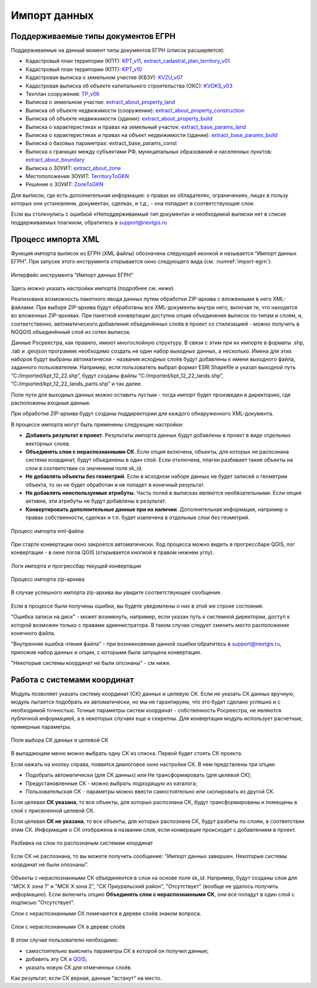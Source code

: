 .. sectionauthor:: Роман Гайнуллов <roman.gainullov@nextgis.ru>

.. _ngq_rr_import:

Импорт данных
=============

.. _ngq_rr_import_supported:

Поддерживаемые типы документов ЕГРН
-----------------------------------

Поддерживаемые на данный момент типы документов ЕГРН (список расширяется):

* Кадастровый план территории (КПТ): `KPT_v11, extract_cadastral_plan_territory_v01 <https://rosreestr.gov.ru/upload/Doc/10-upr/extract_cadastral_plan_territory_v01.rar>`_ 
* Кадастровый план территории (КПТ): `KPT_v10 <https://rosreestr.gov.ru/upload/Doc/10-upr/KPT_v10.zip>`_
* Кадастровая выписка о земельном участке (КВЗУ): `KVZU_v07 <https://rosreestr.gov.ru/upload/Doc/10-upr/KVZU_v07.zip>`_
* Кадастровая выписка об объекте капитального строительства (ОКС): `KVOKS_v03 <https://rosreestr.gov.ru/upload/Doc/10-upr/KVOKS_v03.zip>`_ 
* Техплан сооружения: `TP_v06 <https://rosreestr.gov.ru/upload/Doc/10-upr/TP_v06_редакция_4_к10-0783.zip>`_ 
* Выписка о земельном участке: `extract_about_property_land <https://rosreestr.gov.ru/upload/Doc/10-upr/extract_about_property_land_v01.rar>`_ 
* Выписка об объекте недвижимости (сооружении): `extract_about_property_construction <https://rosreestr.gov.ru/upload/Doc/10-upr/extract_about_property_construction_v01.rar>`_ 
* Выписка об объекте недвижимости (здании): `extract_about_property_build <https://rosreestr.gov.ru/upload/Doc/10-upr/extract_about_property_build_v01.rar>`_
* Выписка о характеристиках и правах на земельный участок: `extract_base_params_land <https://rosreestr.gov.ru/upload/Doc/10-upr/extract_base_params_land_v01.rar>`_ 
* Выписка о характеристиках и правах на объект недвижимости (здании): `extract_base_params_build <https://rosreestr.gov.ru/upload/Doc/10-upr/extract_base_params_build_v01.rar>`_ 
* Выписка о базовых параметрах: extract_base_params_const
* Выписка о границах между субъектами РФ, муниципальных образований и населенных пунктов: `extract_about_boundary <https://rosreestr.gov.ru/upload/Doc/10-upr/extract_about_boundaries_v01.rar>`_
* Выписка о ЗОУИТ: `extract_about_zone <https://rosreestr.gov.ru/upload/Doc/10-upr/extract_about_zones_v01.rar>`_
* Местоположения ЗОУИТ: `TerritoryToGKN <https://rosreestr.gov.ru/upload/Doc/10-upr/TerritoryToGKN_v01.rar>`_
* Решение о ЗОУИТ: `ZoneToGKN <https://rosreestr.gov.ru/upload/Doc/10-upr/ZoneToGKN_v05.rar>`_

Для выписок, где есть дополнительная информация: о правах их обладателях, ограничениях, лицах в пользу которых они установлени, документах, сделках, и т.д., - она попадает в соответствующие слои. 

Если вы столкнулись с ошибкой «Неподдерживаемый тип документа» и необходимой выписки нет в списке поддерживаемых плагином, обратитесь в support@nextgis.ru

.. _ngq_rr_import_process:

Процесс импорта XML
--------------------
Функция импорта выписок из ЕГРН (XML файлы) обозначена следующей иконкой |import_icon| и называется “Импорт данных ЕГРН”. При запуске этого инструмента открывается окно следующего вида (см. :numref:`import-egrn`):

.. |import_icon| image:: _static/import_icon_ru.png


.. figure:: _static/import_egrn_ru_3.png
   :name: import-egrn
   :align: center
   :width: 14cm
   
   Интерфейс инструмента “Импорт данных ЕГРН”
   
Здесь можно указать настройки импорта (подробнее см. ниже).

Реализована возможность пакетного ввода данных путем обработки ZIP-архива с вложенными в него XML-файлами. При выборе ZIP-архива будут обработаны все XML-документы внутри него, включая те, что находятся во вложенных ZIP-архивах. При пакетной конвертации доступна опция объединения выписок по типам и слоям, и, соответственно, автоматического добавления объединённых слоёв в проект со стилизацией - можно  получить в NGQGIS объединённый слой из сотен выписок. 

Данные Росреестра, как правило, имеют многослойную структуру. В связи с этим при их импорте в форматы .shp, .tab 
и .geojson программе необходимо создать не один набор выходных данных, а несколько. Имена для этих наборов 
будут выбраны автоматически - названия исходных слоёв будут добавлены к имени выходного файла, заданного пользователем. 
Например, если пользователь выбрал формат ESRI Shapefile и указал выходной путь “C:/imported/kpt_12_22.shp”, 
будут созданы файлы “C:/imported/kpt_12_22_lands.shp”, “C:/imported/kpt_12_22_lands_parts.shp” и так далее.

Поле пути для выходных данных можно оставить пустым - тогда импорт будет  произведен в директорию, где расположены входные данные. 

При обработке ZIP-архива будут созданы поддиректории для каждого обнаруженного XML-документа.

В процессе импорта могут быть применены следующие настройки:

* **Добавить результат в проект**. Результаты импорта данных будут добавлены в проект в виде отдельных векторных слоев.
* **Объединять слои с нераспознанными СК**. Если опция включена, объекты, для которых не распознана система координат, будут объединены в один слой. Если отключена, плагин разбивает такие объекты на слои в соответствии со значением поля sk_id.
* **Не добавлять объекты без геометрий**. Если в исходном наборе данных не будет записей о геометрии объекта, то он не будет обработан и не попадет в конечный результат.
* **Не добавлять неиспользуемые атрибуты**. Часть полей в выписках являются необязательными. Если опция активна, эти атрибуты не будут добавлены в результат.
* **Конвертировать дополнительные данные при их наличии**. Дополнительная информация, например о правах собственности, сделках и т.п. будет извлечена в отдельные слои без геометрий.


.. figure:: _static/import_proc2_ru_3.png
   :name: import_proc2
   :align: center
   :width: 14cm
  
   Процесс импорта xml-файла

При старте конвертации окно закроется автоматически. Ход процесса можно видеть в прогрессбаре QGIS, лог конвертации - в окне логов QGIS (открывается кнопкой в правом нижнем углу).

.. figure:: _static/import_proc_log_ru.png
   :name: import_proc_log_pic
   :align: center
   :width: 24cm

   Логи импорта и прогрессбар текущей конвертации

.. figure:: _static/import_proc_zip2_ru_2.png
   :name: import_proc_zip2
   :align: center
   :width: 14cm
   
   Процесс импорта zip-архива
   
В случае успешного импорта zip-архива вы увидите соответствующее сообщение.

.. figure:: _static/import_success_ru.png
   :name: import_success_pic
   :align: center
   :width: 22cm

Если в процессе были получены ошибки, вы будете уведомлены о них в этой же строке состояния. 

"Ошибка записи на диск" - может возникнуть, например, если указан путь к системной директории, доступ к которой возможен только с правами администратора. В таком случае следует сменить место расположение конечного файла.

"Внутренняя ошибка чтения файла" - при возникновении данной ошибки обратитесь в support@nextgis.ru, приложив набор данных и опции, с которыми была запущена конвертация.

"Некоторые системы координат не были опознаны" - см ниже.

.. _ngq_rr_import_srs:

Работа с системами координат
----------------------------

Модуль позволяет указать систему координат (СК) данных и целевую СК. Если не указать СК данных вручную, модуль пытается подобрать их автоматически, но мы не гарантируем, что это будет сделано успешно и с необходимой точностью.
Точные параметры систем координат - собственность Росреестра, не  являются публичной информацией, а в некоторых случаях еще и секретны. Для конвертации модуль использует расчетные, примерные параметры.

.. figure:: _static/import_egrn_srs_ru_2.png
   :name: import_egrn_srs_pic
   :align: center
   :width: 14cm

   Поля выбора СК данных и целевой СК

В выпадающем меню можно выбрать одну СК из списка. Первой будет стоять СК проекта.

Если нажать на кнопку справа, появится диалоговое окно настройки СК. В нем предствлены три опции:

* Подобрать автоматически (для СК данных) или Не трансформировать (для целевой СК);
* Предустановленные СК - можно выбрать подходящую из каталога;
* Пользовательская СК - параметры можно ввести самостоятельно или скопировать из другой СК.


Если целевая **СК указана**, то все объекты, для которых распознана СК, будут трансформированы и помещены в слой с присвоенной целевой СК. 

Если целевая **СК не указана**, то все объекты, для которых распознана СК, будут разбиты по слоям, в соответствии этим СК. Информация о СК отображена в названии слоя, если конверация происходит с добавлением в проект.

.. figure:: _static/srs_in_layer_names_ru.png
   :name: srs_in_layer_names_pic
   :align: center
   :width: 8cm

   Разбивка на слои по распознаным системам координат

Если СК не распознана, то вы можете получить сообщение:
"Импорт данных завершен. Некоторые системы координат не были опознаны".

.. figure:: _static/import_srs_error_ru.png
   :name: import_srs_error_pic
   :align: center
   :width: 22cm

Объекты с нераспознанными СК объединяются в слои на основе поля sk_id. Например, будут  созданы слои для "МСК X зона 1" и "МСК X зона 2", "СК Приуральский район", "Отсутствует" (вообще не удалось получить информацию). Если включить опцию **Объединять слои с нераспознанными СК**, они все попадут в один слой с подписью "Отсутствует".

Слои с нераспознанными СК помечаются в дереве слоёв знаком вопроса.

.. figure:: _static/srs_unidentified_layer_tree_ru.png
   :name: srs_unident_layer_tree_pic
   :align: center
   :width: 12cm

   Слои с нераспознанными СК в дереве слоёв

В этом случае пользователю необходимо: 

* самостоятельно выяснить параметры СК в которой он получил данные;

* добавить эту СК `в QGIS <https://docs.nextgis.ru/docs_ngqgis/source/srs.html#ngq-custom-projections>`_;

* указать новую СК для отмеченных слоёв.

Как результат, если СК верная, данные "встанут" на место.

